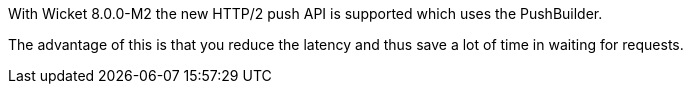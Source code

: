 
With Wicket 8.0.0-M2 the new HTTP/2 push API is supported which uses the PushBuilder.

The advantage of this is that you reduce the latency and thus save a lot of time in waiting for requests.
